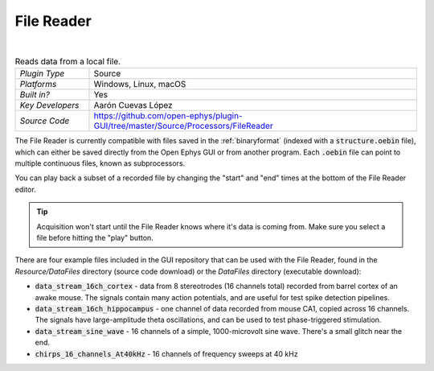 .. _filereader:
.. role:: raw-html-m2r(raw)
   :format: html

File Reader
=====================

.. image:: ../../_static/images/plugins/filereader/filereader-01.png
  :alt: Annotated File Reader settings interface

|

.. csv-table:: Reads data from a local file.
   :widths: 18, 80

   "*Plugin Type*", "Source"
   "*Platforms*", "Windows, Linux, macOS"
   "*Built in?*", "Yes"
   "*Key Developers*", "Aarón Cuevas López"
   "*Source Code*", "https://github.com/open-ephys/plugin-GUI/tree/master/Source/Processors/FileReader"


The File Reader is currently compatible with files saved in the :ref:`binaryformat` (indexed with a :code:`structure.oebin` file), which can either be saved directly from the Open Ephys GUI or from another program. Each :code:`.oebin` file can point to multiple continuous files, known as subprocessors.

You can play back a subset of a recorded file by changing the "start" and "end" times at the bottom of the File Reader editor.

.. tip:: Acquisition won't start until the File Reader knows where it's data is coming from. Make sure you select a file before hitting the "play" button.

There are four example files included in the GUI repository that can be used with the File Reader, found in the `Resource/DataFiles` directory (source code download) or the `DataFiles` directory (executable download):

* :code:`data_stream_16ch_cortex` - data from 8 stereotrodes (16 channels total) recorded from barrel cortex of an awake mouse. The signals contain many action potentials, and are useful for test spike detection pipelines.

* :code:`data_stream_16ch_hippocampus` - one channel of data recorded from mouse CA1, copied across 16 channels. The signals have large-amplitude theta oscillations, and can be used to test phase-triggered stimulation.

* :code:`data_stream_sine_wave` - 16 channels of a simple, 1000-microvolt sine wave. There's a small glitch near the end.

* :code:`chirps_16_channels_At40kHz` - 16 channels of frequency sweeps at 40 kHz





